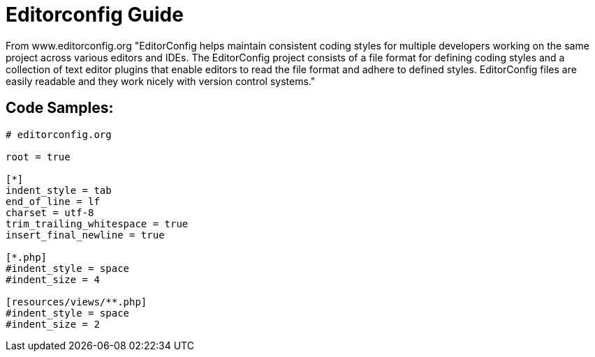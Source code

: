 = Editorconfig Guide 

From www.editorconfig.org 
"EditorConfig helps maintain consistent coding styles for multiple developers working on the same project across various editors and IDEs. The EditorConfig project consists of a file format for defining coding styles and a collection of text editor plugins that enable editors to read the file format and adhere to defined styles. EditorConfig files are easily readable and they work nicely with version control systems."

== Code Samples:

----
# editorconfig.org

root = true

[*]
indent_style = tab
end_of_line = lf
charset = utf-8
trim_trailing_whitespace = true
insert_final_newline = true

[*.php]
#indent_style = space
#indent_size = 4

[resources/views/**.php]
#indent_style = space
#indent_size = 2


----
